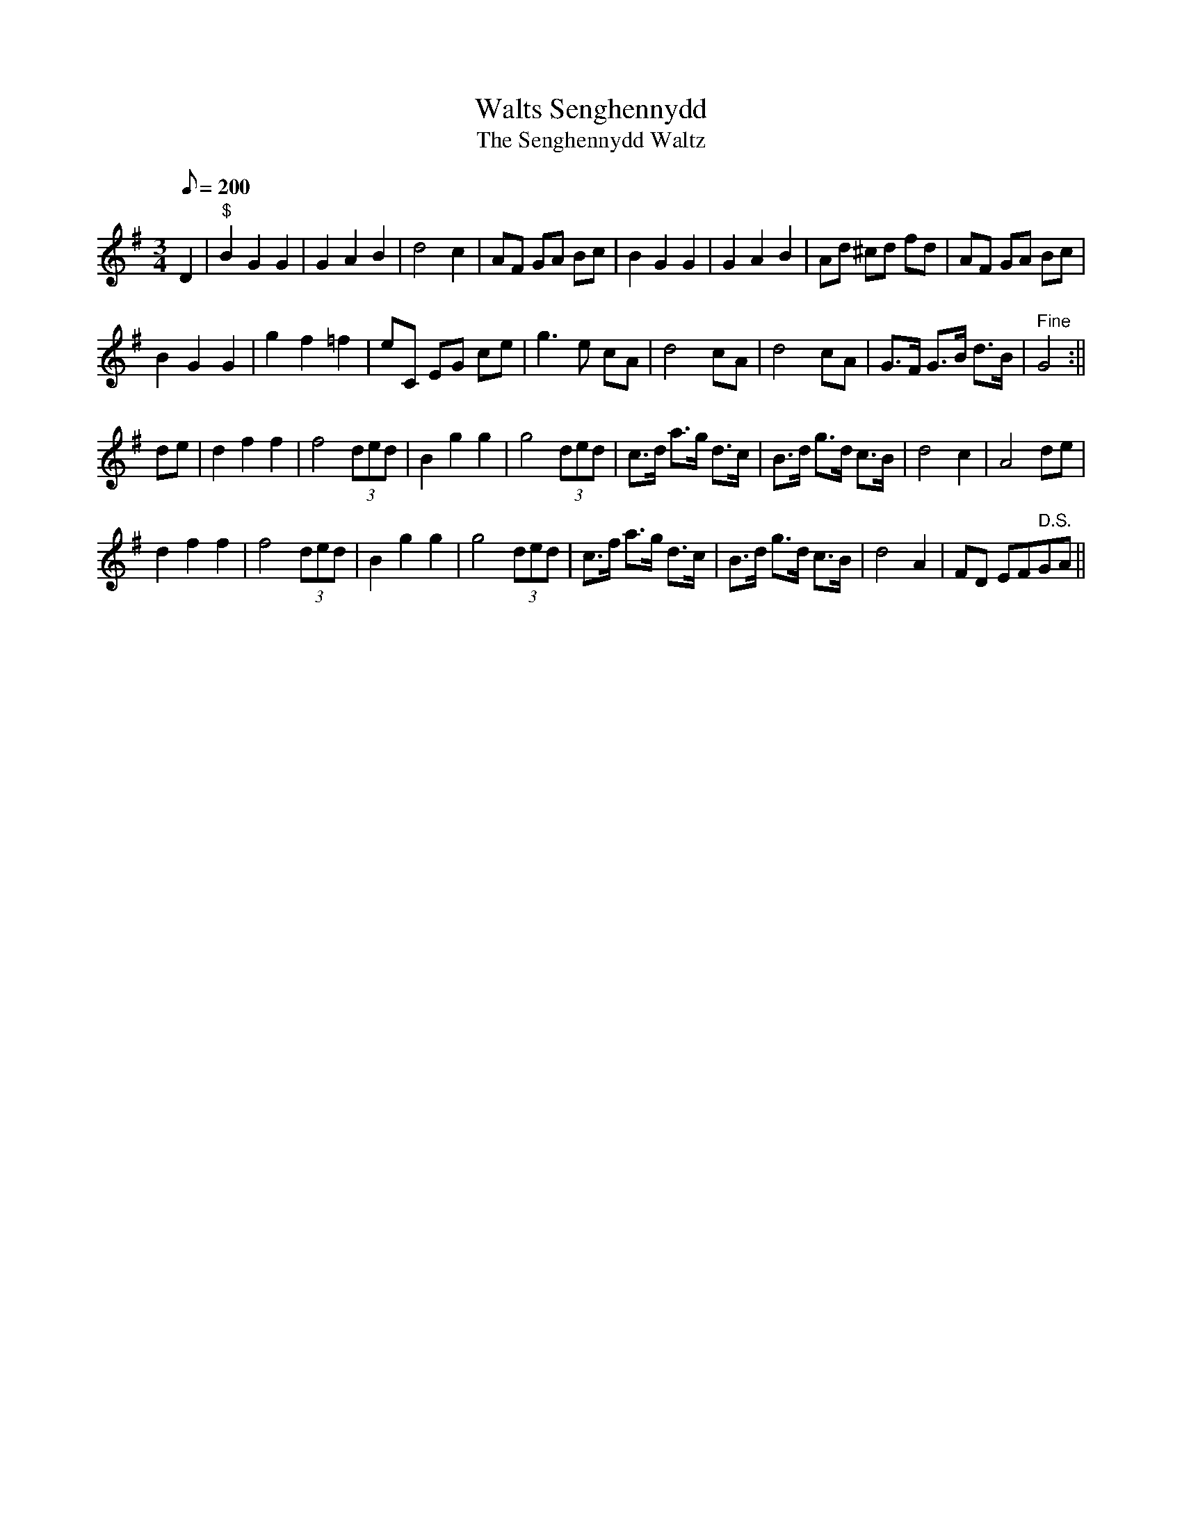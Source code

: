 X: 78
T:Walts Senghennydd
T:The Senghennydd Waltz
M:3/4
L:1/8
Q:200
S:Cadw Twmpath Collection
R:Waltz
A:Wales
Z:brian_martin12345@yahoo.com
K:G
D2|"$"B2G2G2|G2A2B2|d4c2|AF GA Bc|B2G2G2|G2A2B2|Ad ^cd fd|AF GA Bc|
B2G2G2|g2f2=f2|eC EG ce|g3e cA|d4cA|d4cA|G>F G>B d>B|" Fine"G4:||
de|d2f2f2|f4 (3ded|B2g2g2|g4 (3ded|c>d a>g d>c|B>d g>d c>B|d4c2|A4de|
d2f2f2|f4 (3ded|B2g2g2|g4 (3ded|c>f a>g d>c|B>d g>d c>B|d4A2|FD EF" D.S."GA||
